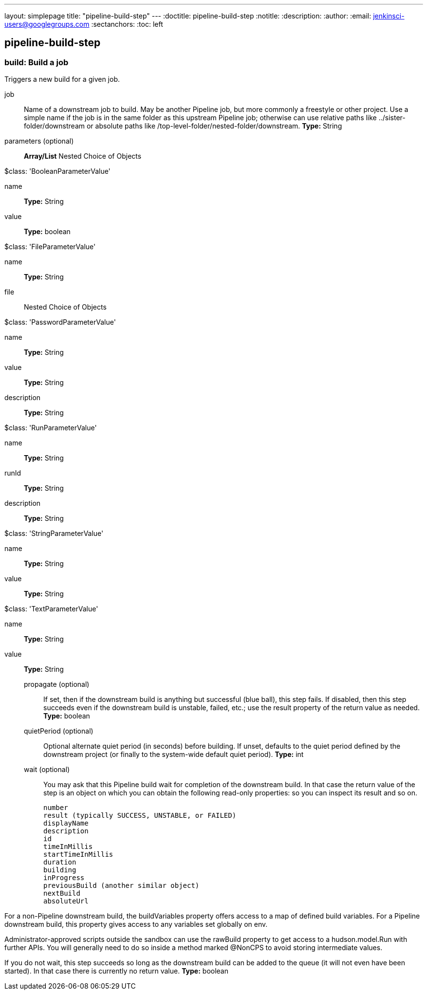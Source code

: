 ---
layout: simplepage
title: "pipeline-build-step"
---
:doctitle: pipeline-build-step
:notitle:
:description:
:author:
:email: jenkinsci-users@googlegroups.com
:sectanchors:
:toc: left

== pipeline-build-step

=== +build+: Build a job
====
Triggers a new build for a given job.
====
+job+::
+
Name of a downstream job to build.
May be another Pipeline job, but more commonly a freestyle or other project.
Use a simple name if the job is in the same folder as this upstream Pipeline job;
otherwise can use relative paths like ../sister-folder/downstream
or absolute paths like /top-level-folder/nested-folder/downstream.
*Type:* String


+parameters+ (optional)::
+
*Array/List*
Nested Choice of Objects

+$class: 'BooleanParameterValue'+

+name+:::
+
*Type:* String


+value+:::
+
*Type:* boolean


+$class: 'FileParameterValue'+

+name+:::
+
*Type:* String


+file+:::
+
Nested Choice of Objects


+$class: 'PasswordParameterValue'+

+name+:::
+
*Type:* String


+value+:::
+
*Type:* String


+description+:::
+
*Type:* String


+$class: 'RunParameterValue'+

+name+:::
+
*Type:* String


+runId+:::
+
*Type:* String


+description+:::
+
*Type:* String


+$class: 'StringParameterValue'+

+name+:::
+
*Type:* String


+value+:::
+
*Type:* String


+$class: 'TextParameterValue'+

+name+:::
+
*Type:* String


+value+:::
+
*Type:* String




+propagate+ (optional)::
+
If set, then if the downstream build is anything but successful (blue ball), this step fails.
If disabled, then this step succeeds even if the downstream build is unstable, failed, etc.;
use the result property of the return value as needed.
*Type:* boolean


+quietPeriod+ (optional)::
+
Optional alternate quiet period (in seconds) before building.
If unset, defaults to the quiet period defined by the downstream project
(or finally to the system-wide default quiet period).
*Type:* int


+wait+ (optional)::
+
You may ask that this Pipeline build wait for completion of the downstream build.
In that case the return value of the step is an object on which you can obtain the following read-only properties:
so you can inspect its result and so on.


    number
    result (typically SUCCESS, UNSTABLE, or FAILED)
    displayName
    description
    id
    timeInMillis
    startTimeInMillis
    duration
    building
    inProgress
    previousBuild (another similar object)
    nextBuild
    absoluteUrl


For a non-Pipeline downstream build, the buildVariables property offers access to a map of defined build variables.
For a Pipeline downstream build, this property gives access to any variables set globally on env.


Administrator-approved scripts outside the sandbox can use the rawBuild property to get access to a hudson.model.Run with further APIs.
You will generally need to do so inside a method marked @NonCPS to avoid storing intermediate values.


If you do not wait, this step succeeds so long as the downstream build can be added to the queue (it will not even have been started).
In that case there is currently no return value.
*Type:* boolean




